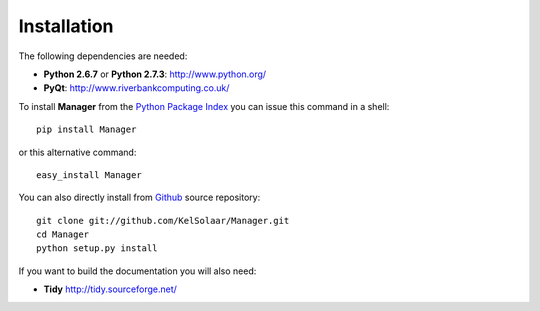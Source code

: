 _`Installation`
===============

The following dependencies are needed:

-  **Python 2.6.7** or **Python 2.7.3**: http://www.python.org/
-  **PyQt**: http://www.riverbankcomputing.co.uk/

To install **Manager** from the `Python Package Index <http://pypi.python.org/pypi/Manager>`_ you can issue this command in a shell::

	pip install Manager

or this alternative command::

	easy_install Manager

You can also directly install from `Github <http://github.com/KelSolaar/Manager>`_ source repository::

	git clone git://github.com/KelSolaar/Manager.git
	cd Manager
	python setup.py install

If you want to build the documentation you will also need:

-  **Tidy** http://tidy.sourceforge.net/

.. raw:: html

    <br/>

